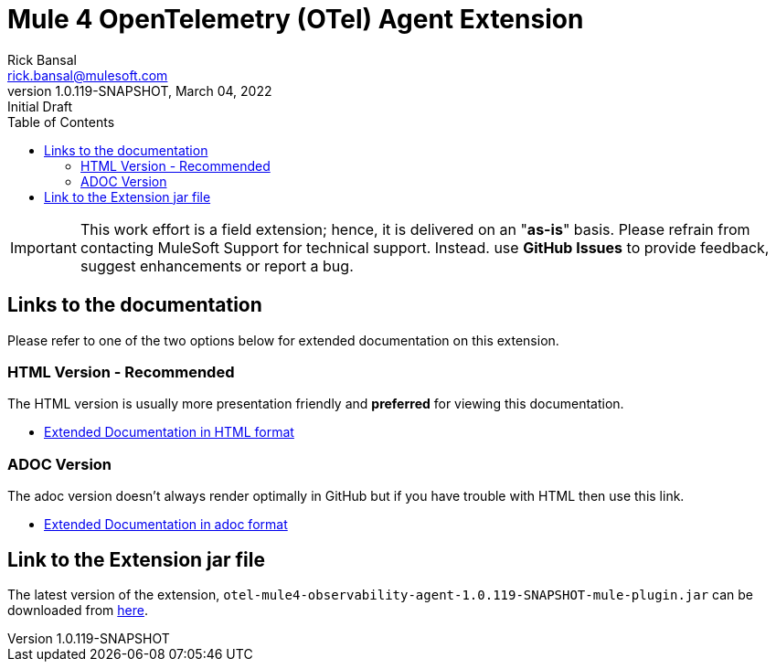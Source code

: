 = Mule 4 OpenTelemetry (OTel) Agent Extension
// Document header
Rick Bansal <rick.bansal@mulesoft.com>
:revnumber: 1.0.119-SNAPSHOT
:revdate: March 04, 2022
:revremark: Initial Draft
:doctype: book
:icons: font
:toc: left
:keywords: Mule, MuleSoft, Observability, OpenTelemetry, OTel, Tracing, Instrumentation, Distributed

// The following pass through will align the images and their titles
ifndef::env-github[]
++++
<style>
  .imageblock > .title {
    text-align: inherit;
    margin-top: 10px;
  }
</style>
++++
endif::[]

ifdef::env-github[]
:caution-caption: :fire:
:important-caption: :heavy_exclamation_mark:
:note-caption: :information_source:
:tip-caption: :bulb:
:warning-caption: :warning:
endif::[]

//
// custom attributes
//
:html-previewer: https://htmlpreview.github.io/?
:html-version-of-README: https://github.com/rickbansal-mulesoft/otel-mule4-observability-agent/blob/main/target/generated-docs/README.html
:docs-dir: src/docs/asciidoc
:extension-jar-filepath: target/otel-mule4-observability-agent-{revnumber}-mule-plugin.jar

 
[IMPORTANT]
====
This work effort is a field extension; hence, it is delivered on an "*as-is*" basis.
Please refrain from contacting MuleSoft Support for technical support. Instead. use *GitHub 
Issues* to provide feedback, suggest enhancements or report a bug.


==== 
== Links to the documentation

Please refer to one of the two options below for extended documentation on this extension.

=== HTML Version - Recommended
The HTML version is usually more presentation friendly and *preferred* for viewing this documentation.

* {html-previewer}{html-version-of-README}[Extended Documentation in HTML format]

=== ADOC Version
The adoc version doesn't always render optimally in GitHub but if you have trouble with HTML then
use this link.

//* link:src/docs/asciidoc/README.adoc[Extended Documentation in adoc format]

* link:{docs-dir}/README.adoc[Extended Documentation in adoc format]

== Link to the Extension jar file

The latest version of the extension, `otel-mule4-observability-agent-{revnumber}-mule-plugin.jar` can be downloaded from link:{extension-jar-filepath}[here].

